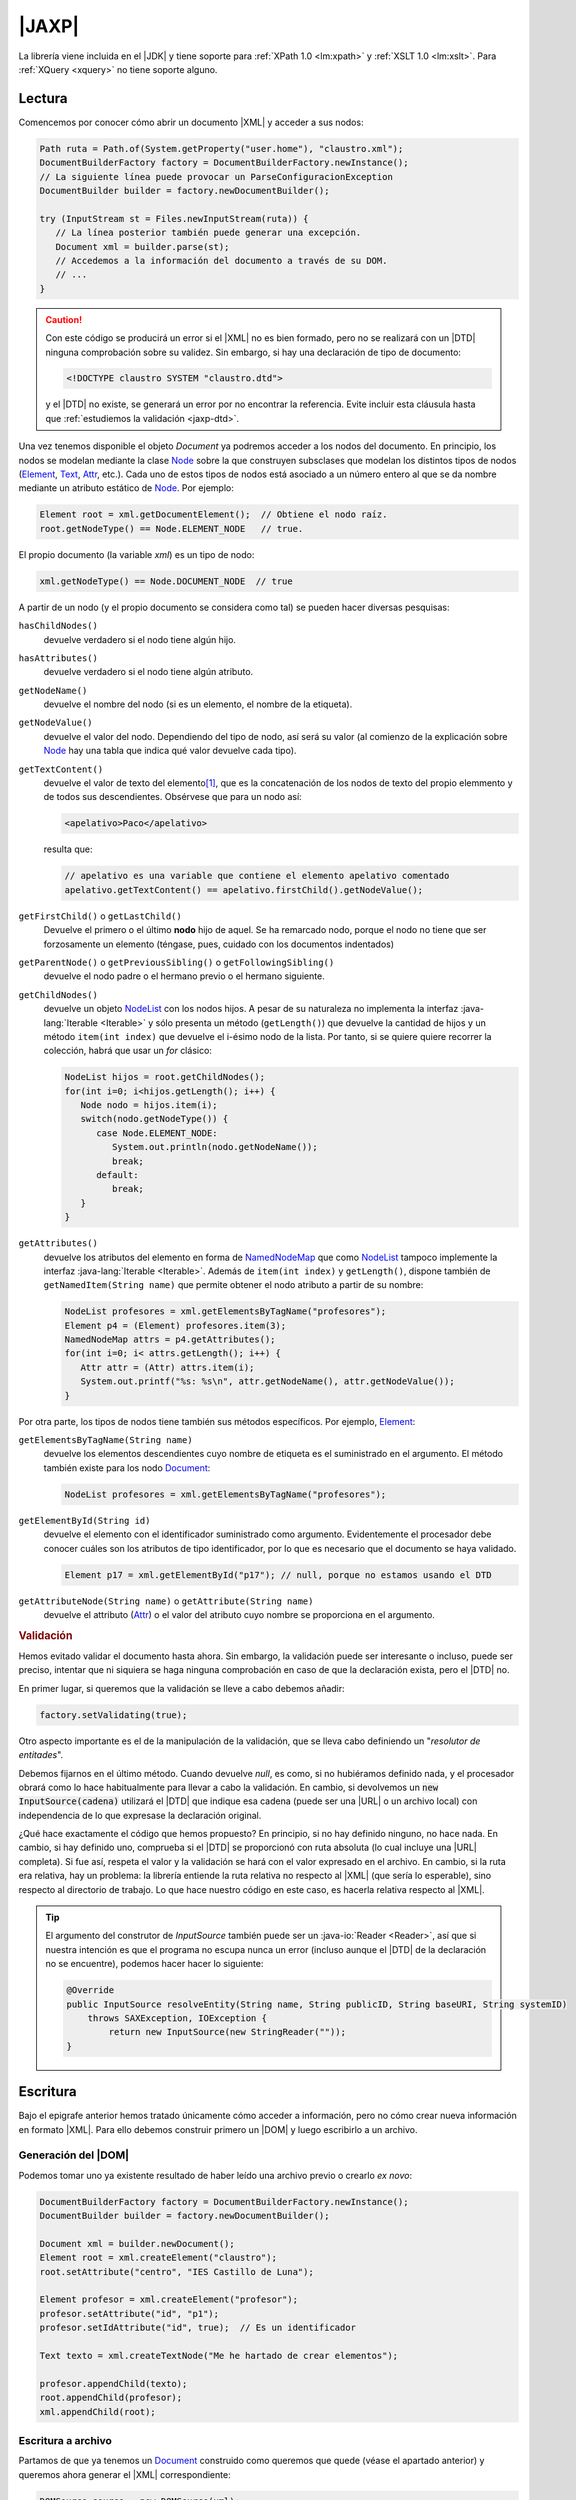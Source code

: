 .. _jaxp:

|JAXP|
******
La librería viene incluida en el |JDK| y tiene soporte para :ref:`XPath 1.0
<lm:xpath>` y :ref:`XSLT 1.0 <lm:xslt>`. Para :ref:`XQuery <xquery>` no tiene
soporte alguno.

.. _jaxp-read:

Lectura
=======
Comencemos por conocer cómo abrir un documento |XML| y acceder a sus nodos:

.. code-block:: java

   Path ruta = Path.of(System.getProperty("user.home"), "claustro.xml");
   DocumentBuilderFactory factory = DocumentBuilderFactory.newInstance();
   // La siguiente línea puede provocar un ParseConfiguracionException
   DocumentBuilder builder = factory.newDocumentBuilder();

   try (InputStream st = Files.newInputStream(ruta)) {
      // La línea posterior también puede generar una excepción.
      Document xml = builder.parse(st);
      // Accedemos a la información del documento a través de su DOM.
      // ...
   }

.. caution:: Con este código se producirá un error si el |XML| no es bien
   formado, pero no se realizará con un |DTD| ninguna comprobación sobre su
   validez. Sin embargo, si hay una declaración de tipo de documento:

   .. code-block:: xml

      <!DOCTYPE claustro SYSTEM "claustro.dtd">

   y el |DTD| no existe, se generará un error por no encontrar la referencia.
   Evite incluir esta cláusula hasta que :ref:`estudiemos la validación
   <jaxp-dtd>`.

Una vez tenemos disponible el objeto `Document` ya podremos acceder a los nodos
del documento. En principio, los nodos se modelan mediante la clase `Node
<https://docs.oracle.com/javase/8/docs/api/org/w3c/dom/Node.html>`_ sobre la que
construyen subsclases que modelan los distintos tipos de nodos (`Element
<https://docs.oracle.com/javase/8/docs/api/org/w3c/dom/Element.html>`_, `Text
<https://docs.oracle.com/javase/8/docs/api/org/w3c/dom/Text.html>`_, `Attr
<https://docs.oracle.com/javase/8/docs/api/org/w3c/dom/Attr.html>`_, etc.). Cada
uno de estos tipos de nodos está asociado a un número entero al que se da 
nombre mediante un atributo estático de `Node`_. Por ejemplo:

.. code-block:: java

   Element root = xml.getDocumentElement();  // Obtiene el nodo raíz.
   root.getNodeType() == Node.ELEMENT_NODE   // true.

El propio documento (la variable `xml`) es un tipo de nodo:

.. code-block:: java

   xml.getNodeType() == Node.DOCUMENT_NODE  // true

A partir de un nodo (y el propio documento se considera como tal) se pueden
hacer diversas pesquisas:

``hasChildNodes()``
   devuelve verdadero si el nodo tiene algún hijo.

``hasAttributes()``
   devuelve verdadero si el nodo tiene algún atributo.

``getNodeName()``
   devuelve el nombre del nodo (si es un elemento, el nombre de la etiqueta).

``getNodeValue()``
   devuelve el valor del nodo. Dependiendo del tipo de nodo, así será su valor
   (al comienzo de la explicación sobre Node_ hay una tabla que indica qué valor
   devuelve cada tipo).

``getTextContent()``
   devuelve el valor de texto del elemento\ [#]_, que es la concatenación de los nodos de
   texto del propio elemmento y de todos sus descendientes. Obsérvese que para un
   nodo así:

   .. code-block:: xml

      <apelativo>Paco</apelativo>

   resulta que:

   .. code-block:: java

      // apelativo es una variable que contiene el elemento apelativo comentado
      apelativo.getTextContent() == apelativo.firstChild().getNodeValue();

``getFirstChild()`` o ``getLastChild()``
   Devuelve el primero o el último **nodo** hijo de aquel. Se ha remarcado nodo,
   porque el nodo no tiene que ser forzosamente un elemento (téngase, pues,
   cuidado con los documentos indentados)

``getParentNode()`` o ``getPreviousSibling()`` o ``getFollowingSibling()``
   devuelve el nodo padre o el hermano previo o el hermano siguiente.

``getChildNodes()``
   devuelve un objeto `NodeList
   <https://docs.oracle.com/javase/8/docs/api/org/w3c/dom/NodeList.html>`_  con
   los nodos hijos. A pesar de su naturaleza no implementa la interfaz
   :java-lang:`Iterable <Iterable>` y sólo presenta un método (``getLength()``)
   que devuelve la cantidad de hijos y un método ``item(int index)`` que
   devuelve el i-ésimo nodo de la lista. Por tanto, si se quiere quiere recorrer
   la colección, habrá que usar un `for` clásico:

   .. code-block:: java

      NodeList hijos = root.getChildNodes();
      for(int i=0; i<hijos.getLength(); i++) {
         Node nodo = hijos.item(i);
         switch(nodo.getNodeType()) {
            case Node.ELEMENT_NODE:
               System.out.println(nodo.getNodeName());
               break;
            default:
               break;
         }
      }

``getAttributes()``
   devuelve los atributos del elemento en forma de `NamedNodeMap
   <https://docs.oracle.com/javase/8/docs/api/org/w3c/dom/NamedNodeMap.html>`_
   que como NodeList_ tampoco implemente la interfaz :java-lang:`Iterable
   <Iterable>`. Además de ``item(int index)`` y ``getLength()``, dispone también
   de ``getNamedItem(String name)`` que permite obtener el nodo atributo a
   partir de su nombre:

   .. code-block:: java

      NodeList profesores = xml.getElementsByTagName("profesores");
      Element p4 = (Element) profesores.item(3);
      NamedNodeMap attrs = p4.getAttributes();
      for(int i=0; i< attrs.getLength(); i++) {
         Attr attr = (Attr) attrs.item(i);
         System.out.printf("%s: %s\n", attr.getNodeName(), attr.getNodeValue());
      }

Por otra parte, los tipos de nodos tiene también sus métodos específicos. Por
ejemplo, Element_:

``getElementsByTagName(String name)``
   devuelve los elementos descendientes cuyo nombre de etiqueta es el
   suministrado en el argumento. El método también existe para los nodo
   `Document <https://docs.oracle.com/javase/8/docs/api/org/w3c/dom/Document.html>`_:

   .. code-block:: java

      NodeList profesores = xml.getElementsByTagName("profesores");

``getElementById(String id)``
   devuelve el elemento con el identificador suministrado como argumento.
   Evidentemente el procesador debe conocer cuáles son los atributos de tipo
   identificador, por lo que es necesario que el documento se haya validado.

   .. code-block:: java

      Element p17 = xml.getElementById("p17"); // null, porque no estamos usando el DTD

``getAttributeNode(String name)`` o ``getAttribute(String name)``
   devuelve el attributo (Attr_) o el valor del atributo cuyo nombre se
   proporciona en el argumento.

.. _jaxp-dtd:

.. rubric:: Validación

Hemos evitado validar el documento hasta ahora. Sin embargo, la validación puede
ser interesante o incluso, puede ser preciso, intentar que ni siquiera se haga
ninguna comprobación en caso de que la declaración exista, pero el |DTD| no.

En primer lugar, si queremos que la validación se lleve a cabo debemos añadir:

.. code-block:: java

   factory.setValidating(true);

Otro aspecto importante es el de la manipulación de la validación, que se lleva
cabo definiendo un \"*resolutor de entitades*\".

.. code-block:: java
   :emphasize-lines: 1,13,14,27

   builder.setEntityResolver(new EntityResolver2() {
       @Override
       public InputSource getExternalSubset(String name, String baseURI) {
           return null;
       }

       @Override
       public InputSource resolveEntity(String publicID, String systemID) throws SAXException, IOException {
           return resolveEntity(null, publicID, null, systemID);
       }

       @Override
       public InputSource resolveEntity(String name, String publicID, String baseURI, String systemID)
           throws SAXException, IOException {
               if(systemID == null) return null;

               try {
                   if(!new URI(systemID).isAbsolute()) {
                       systemID = ruta.getParent().resolve(systemID).toString();
                   }
               }
               catch(URISyntaxException err) {
                   return null;
               }

               return new InputSource(systemID);
       }       
   });

Debemos fijarnos en el último método. Cuando devuelve `null`, es como, si no
hubiéramos definido nada, y el procesador obrará como lo hace habitualmente para
llevar a cabo la validación. En cambio, si devolvemos un :code:`new
InputSource(cadena)` utilizará el |DTD| que indique esa cadena (puede ser una
|URL| o un archivo local) con independencia de lo que expresase la declaración
original.

¿Qué hace exactamente el código que hemos propuesto? En principio, si
no hay definido ninguno, no hace nada. En cambio, si hay definido uno,
comprueba si el |DTD| se proporcionó con ruta absoluta (lo cual incluye una
|URL| completa). Si fue así, respeta el valor y la validación se hará con el
valor expresado en el archivo. En cambio, si la ruta era relativa, hay un
problema: la librería entiende la ruta relativa no respecto al |XML| (que sería
lo esperable), sino respecto al directorio de trabajo. Lo que hace nuestro
código en este caso, es hacerla relativa respecto al |XML|.

.. tip:: El argumento del construtor de `InputSource` también puede ser un
   :java-io:`Reader <Reader>`, así que si nuestra intención es que el programa no
   escupa nunca un error (incluso aunque el |DTD| de la declaración no se
   encuentre), podemos hacer hacer lo siguiente:

   .. code-block:: java

      @Override
      public InputSource resolveEntity(String name, String publicID, String baseURI, String systemID)
          throws SAXException, IOException {
              return new InputSource(new StringReader(""));
      }

.. todo:: ¿Cómo forzar una validación, aunque no haya declaración DOCTYPE?

.. _jaxp-write:

Escritura
=========
Bajo el epigrafe anterior hemos tratado únicamente cómo acceder a información,
pero no cómo crear nueva información en formato |XML|. Para ello debemos
construir primero un |DOM| y luego escribirlo a un archivo.

Generación del |DOM|
--------------------
Podemos tomar uno ya existente resultado de haber leído una archivo previo o
crearlo *ex novo*:

.. code-block:: java

   DocumentBuilderFactory factory = DocumentBuilderFactory.newInstance();
   DocumentBuilder builder = factory.newDocumentBuilder();

   Document xml = builder.newDocument();
   Element root = xml.createElement("claustro");
   root.setAttribute("centro", "IES Castillo de Luna");

   Element profesor = xml.createElement("profesor");
   profesor.setAttribute("id", "p1");
   profesor.setIdAttribute("id", true);  // Es un identificador

   Text texto = xml.createTextNode("Me he hartado de crear elementos");

   profesor.appendChild(texto);
   root.appendChild(profesor);
   xml.appendChild(root);

Escritura a archivo
-------------------
Partamos de que ya tenemos un Document_ construido como queremos que quede
(véase el apartado anterior) y queremos ahora generar el |XML| correspondiente:

.. code-block:: java

   DOMSource source = new DOMSource(xml);

   TransformerFactory tfactory = TransformerFactory.newInstance();
   Transformer transformer = tfactory.newTransformer();  // Puede provocar excepción.

   Path ruta = Path.of(System.getProperty("java.io.tmpdir"), "claustro.xml");

   try (
       OutputStream st = Files.newOutputStream(ruta);
       OutputStreamWriter sw = new OutputStreamWriter(st);
   ) {
       StreamResult result = new StreamResult(sw);
       transformer.transform(source, result);
   }
   catch(IOException | TrasnformerException err) {
      err.printStackTrace();
   }

En cambio, si simplemente quisiéramos volcar el |XML| como una cadena:

.. code-block:: java

   StringWriter sw = new StringWriter();
   StreamResult result = new StreamResult(sw);
   transformer.transform(source, result);

   String contenido = sw.toString();

Podemos, además, manipular cómo se escribe el |XML| resultante y qué
declaraciones incluirá su cabecera:

.. code-block:: java

   transformer.setOutputProperty(OutputKeys.INDENT, "yes");  // Salida bonita.
   transformer.setOutputProperty(OutputKeys.DOCTYPE_SYSTEM, "claustro.dtd");  // Añadimos DOCTYPE

.. seealso:: Para otras propiedades, consúltese `OutputKeys
   <https://docs.oracle.com/javase/8/docs/api/javax/xml/transform/OutputKeys.html>`_.

.. _jaxp-xpath:

XPath
=====
Hemos visto :ref:`una lectura bastante torpe <jaxp-read>` en que el único
criterio para acceder de forma selectivas a los nodos es mediante un
identificador (``getElementById``) o mediante el nombre de la etiqueta
(``getElementsByTagName``). Sin embargo, si conocemos :ref:`XPath <lm:xpath>`,
podemos seleccionar nodos usando esta tecnología:

.. code-block:: java

   XPath xPath = XPathFactory.newInstance().newXPath();

   XPathExpression expresion = xpath.compile("//profesor[@casillero]");
   // xml es el Document del ejemplo anterior.
   NodeList profesores = (NodeList) expresion.evaluate(xml, XPathConstants.NODESET); 
   // ... Consultamos la lista de profesores con atributo casillero

No puede ser más fácil... si se conoce *XPath* y se sabe cómo construir la
expresión pertinente. También podemos usar una expresión sin compilarla primero,
si nuestra intención es usarla una sola vez:

.. code-block:: java

   Element profesor = (Element) xPath.evaluate("//profesor[@id='p81']", xml, XPathConstants.NODE); 
   System.out.println(profesor.getTagName());  // profesor
   
   String apelativo = (String) xPath.evaluate("//profesor[@id='p81']/apelativo", xml, XPathConstants.STRING); 
   System.out.println(apelativo);  // Verónica

   int cantidad = ((Double) xPath.evaluate("count(//profesor)", xml, XPathConstants.STRING)).intValue();
   System.out.println(cantidad);

.. rubric:: Notas al pie

.. [#] En realidad el métodos tiene sentido para otros nodos que no sean
   elementos. Véase la tabla que resume sus significados en la explicación del
   método que ofrece la documentación original de Node_.

.. |JAXP| replace:: :abbr:`JAXP (Java API for XML Processing)`
.. |XML| replace:: :abbr:`XML (eXtensible Markup Language)`
.. |DOM| replace:: :abbr:`DOM (Document Object Model)`
.. |DTD| replace:: :abbr:`DTD (Document Type Definition)`
.. |JDK| replace:: :abbr:`JDK (Java Development Kit)`
.. |URL| replace:: :abbr:`URL (Uniform Resource Locator)`
